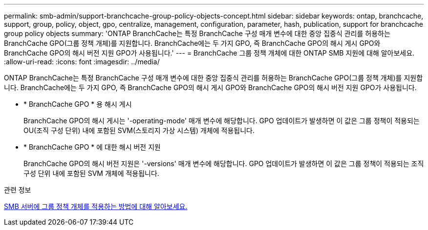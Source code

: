 ---
permalink: smb-admin/support-branchcache-group-policy-objects-concept.html 
sidebar: sidebar 
keywords: ontap, branchcache, support, group, policy, object, gpo, centralize, management, configuration, parameter, hash, publication, support for branchcache group policy objects 
summary: 'ONTAP BranchCache는 특정 BranchCache 구성 매개 변수에 대한 중앙 집중식 관리를 허용하는 BranchCache GPO(그룹 정책 개체)를 지원합니다. BranchCache에는 두 가지 GPO, 즉 BranchCache GPO의 해시 게시 GPO와 BranchCache GPO의 해시 버전 지원 GPO가 사용됩니다.' 
---
= BranchCache 그룹 정책 개체에 대한 ONTAP SMB 지원에 대해 알아보세요.
:allow-uri-read: 
:icons: font
:imagesdir: ../media/


[role="lead"]
ONTAP BranchCache는 특정 BranchCache 구성 매개 변수에 대한 중앙 집중식 관리를 허용하는 BranchCache GPO(그룹 정책 개체)를 지원합니다. BranchCache에는 두 가지 GPO, 즉 BranchCache GPO의 해시 게시 GPO와 BranchCache GPO의 해시 버전 지원 GPO가 사용됩니다.

* * BranchCache GPO * 용 해시 게시
+
BranchCache GPO의 해시 게시는 '-operating-mode' 매개 변수에 해당합니다. GPO 업데이트가 발생하면 이 값은 그룹 정책이 적용되는 OU(조직 구성 단위) 내에 포함된 SVM(스토리지 가상 시스템) 개체에 적용됩니다.

* * BranchCache GPO * 에 대한 해시 버전 지원
+
BranchCache GPO의 해시 버전 지원은 '-versions' 매개 변수에 해당합니다. GPO 업데이트가 발생하면 이 값은 그룹 정책이 적용되는 조직 구성 단위 내에 포함된 SVM 개체에 적용됩니다.



.관련 정보
xref:applying-group-policy-objects-concept.adoc[SMB 서버에 그룹 정책 개체를 적용하는 방법에 대해 알아보세요.]
